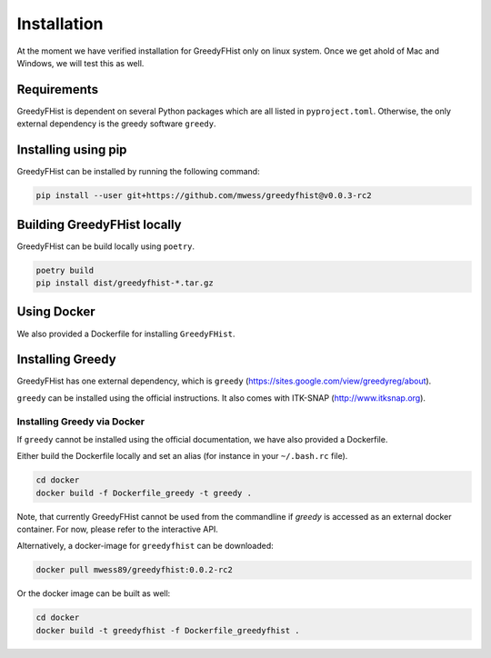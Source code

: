 .. _installation:

============
Installation
============

At the moment we have verified installation for GreedyFHist only on linux system. Once we get ahold of Mac and Windows, we will test this as well.

------------
Requirements
------------

GreedyFHist is dependent on several Python packages which are all listed in ``pyproject.toml``. Otherwise, the only external dependency is the greedy software ``greedy``. 

--------------------
Installing using pip
--------------------

GreedyFHist can be installed by running the following command:

.. code-block:: bash

    pip install --user git+https://github.com/mwess/greedyfhist@v0.0.3-rc2


----------------------------
Building GreedyFHist locally
----------------------------

GreedyFHist can be build locally using ``poetry``.

.. code-block:: bash

    poetry build
    pip install dist/greedyfhist-*.tar.gz

------------
Using Docker
------------

We also provided a Dockerfile for installing ``GreedyFHist``.


-----------------
Installing Greedy
-----------------

GreedyFHist has one external dependency, which is ``greedy`` (https://sites.google.com/view/greedyreg/about).

``greedy`` can be installed using the official instructions. It also comes with ITK-SNAP (http://www.itksnap.org). 

Installing Greedy via Docker
============================

If ``greedy`` cannot be installed using the official documentation, we have also provided a Dockerfile. 

Either build the Dockerfile locally and set an alias (for instance in your ``~/.bash.rc`` file).

.. code-block:: bash

    cd docker
    docker build -f Dockerfile_greedy -t greedy .

Note, that currently GreedyFHist cannot be used from the commandline if `greedy` is accessed as an external docker container.
For now, please refer to the interactive API.

Alternatively, a docker-image for ``greedyfhist`` can be downloaded:

.. code-block:: bash

    docker pull mwess89/greedyfhist:0.0.2-rc2

Or the docker image can be built as well:

.. code-block:: bash

    cd docker
    docker build -t greedyfhist -f Dockerfile_greedyfhist .
